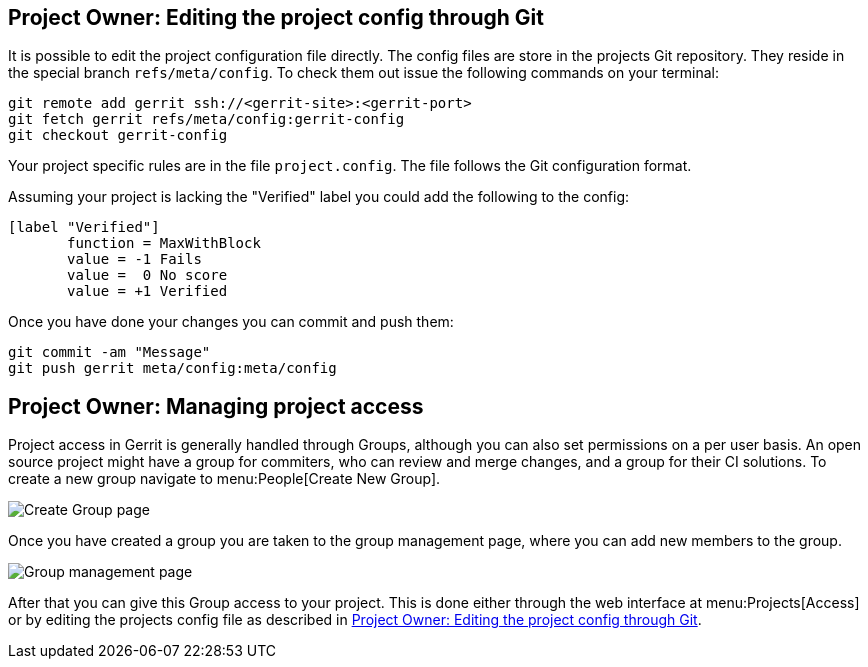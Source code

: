 [[editing_project_config_git]]
== Project Owner: Editing the project config through Git

It is possible to edit the project configuration file directly.
The config files are store in the projects Git repository.
They reside in the special branch `refs/meta/config`.
To check them out issue the following commands on your terminal:

[source, terminal]
----
git remote add gerrit ssh://<gerrit-site>:<gerrit-port>
git fetch gerrit refs/meta/config:gerrit-config
git checkout gerrit-config
----

Your project specific rules are in the file `project.config`.
The file follows the Git configuration format.

Assuming your project is lacking the "Verified" label you could add the following to the config:

[source, git_config]
----
[label "Verified"]
       function = MaxWithBlock
       value = -1 Fails
       value =  0 No score
       value = +1 Verified
----

Once you have done your changes you can commit and push them:

[source, terminal]
----
git commit -am "Message"
git push gerrit meta/config:meta/config
----

[[managing_project_access]]
== Project Owner: Managing project access

Project access in Gerrit is generally handled through Groups, although you can also set permissions on a per user basis.
An open source project might have a group for commiters, who can review and merge changes, and a group for their CI solutions.
To create a new group navigate to menu:People[Create New Group].

image::create_group.png[Create Group page] 

Once you have created a group you are taken to the group management page, where you can add new members to the group.

image::group_management.png[Group management page] 

After that you can give this Group access to your project.
This is done either through the web interface at menu:Projects[Access] or by editing the projects config file as described in <<editing_project_config_git>>.


